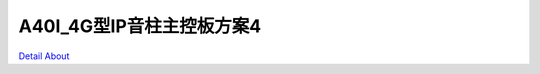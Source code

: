 A40I_4G型IP音柱主控板方案4 
==============================

.. image:: ./A40I_MB1_21XFENG_V10_TOP1.JPG

.. image:: ./A40I_MB1_21XFENG_V10_TOP2.JPG

.. image:: ./A40I_MB1_21XFENG_V10_TOP3.JPG

.. image:: ./A40I_MB1_21XFENG_V10_TOP4.JPG

.. image:: ./A40I_MB1_21XFENG_V10_SIDE1.JPG

.. image:: ./A40I_MB1_21XFENG_V10_SIDE2.JPG

.. image:: ./A40I_MB1_21XFENG_V10_SIDE3.JPG

.. image:: ./A40I_MB1_21XFENG_V10_SIDE4.JPG

.. image:: ./A40I_MB1_21XFENG_V10_SIDE5.JPG

.. image:: ./A40I_MB1_21XFENG_V10_SIDE6.JPG

.. image:: ./A40I_MB1_21XFENG_V10_BOT1.JPG

.. image:: ./A40I_MB1_21XFENG_V10_BOT2.JPG

`Detail About <https://allwinwaydocs.readthedocs.io/zh-cn/latest/about.html#about>`_